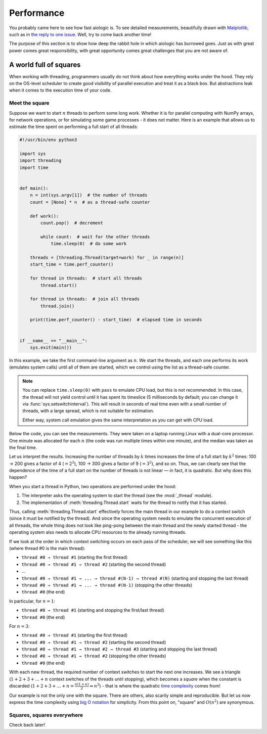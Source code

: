 ..
  SPDX-FileCopyrightText: 2025 Ilya Egorov <0x42005e1f@gmail.com>
  SPDX-License-Identifier: CC-BY-4.0

Performance
===========

You probably came here to see how fast aiologic is. To see detailed
measurements, beautifully drawn with `Matplotlib <https://matplotlib.org/>`__,
such as in `the reply to one issue <https://github.com/x42005e1f/aiologic/
issues/7#issuecomment-3067270072>`__. Well, try to come back another time!

The purpose of this section is to show how deep the rabbit hole in which
aiologic has burrowed goes. Just as with great power comes great
responsibility, with great opportunity comes great challenges that you are not
aware of.

A world full of squares
-----------------------

When working with threading, programmers usually do not think about how
everything works under the hood. They rely on the OS-level scheduler to create
good visibility of parallel execution and treat it as a black box. But
abstractions leak when it comes to the execution time of your code.

Meet the square
+++++++++++++++

Suppose we want to start :math:`n` threads to perform some long work. Whether
it is for parallel computing with NumPy arrays, for network operations, or for
simulating some game processes - it does not matter. Here is an example that
allows us to estimate the time spent on performing a full start of all threads:

.. code:: python

    #!/usr/bin/env python3

    import sys
    import threading
    import time


    def main():
        n = int(sys.argv[1])  # the number of threads
        count = [None] * n  # as a thread-safe counter

        def work():
            count.pop()  # decrement

            while count:  # wait for the other threads
                time.sleep(0)  # do some work

        threads = [threading.Thread(target=work) for _ in range(n)]
        start_time = time.perf_counter()

        for thread in threads:  # start all threads
            thread.start()

        for thread in threads:  # join all threads
            thread.join()

        print(time.perf_counter() - start_time)  # elapsed time in seconds


    if __name__ == "__main__":
        sys.exit(main())

.. tab:: CPython

  .. table::
    :class: widetable

    +-------------+------------------------+--------------------+
    | n (threads) | elapsed time (seconds) |       factor       |
    +=============+========================+====================+
    |     100     |   00.128054202999920   | 01.000000000000000 |
    +-------------+------------------------+--------------------+
    |     200     |   00.523237066998263   | 04.086059299424878 |
    +-------------+------------------------+--------------------+
    |     300     |   01.185488475995953   | 09.257708440828740 |
    +-------------+------------------------+--------------------+
    |     400     |   02.170950671992614   | 16.953373033714293 |
    +-------------+------------------------+--------------------+
    |     500     |   03.374565812002402   | 26.352636094299218 |
    +-------------+------------------------+--------------------+
    |     600     |   04.908995083998889   | 38.335290595670400 |
    +-------------+------------------------+--------------------+
    |     700     |   06.699139770003967   | 52.314876146690560 |
    +-------------+------------------------+--------------------+
    |     800     |   08.542142848004005   | 66.707243088376910 |
    +-------------+------------------------+--------------------+
    |     900     |   10.993017560002045   | 85.846597007120040 |
    +-------------+------------------------+--------------------+

.. tab:: PyPy

  .. table::
    :class: widetable

    +-------------+------------------------+--------------------+
    | n (threads) | elapsed time (seconds) |       factor       |
    +=============+========================+====================+
    |     100     |   00.636086261991295   | 01.000000000000000 |
    +-------------+------------------------+--------------------+
    |     200     |   02.507049866995658   | 03.941367730765371 |
    +-------------+------------------------+--------------------+
    |     300     |   05.806155779995606   | 09.127937713698122 |
    +-------------+------------------------+--------------------+
    |     400     |   10.474476018003770   | 16.467068452654484 |
    +-------------+------------------------+--------------------+
    |     500     |   16.528380447998643   | 25.984495241660852 |
    +-------------+------------------------+--------------------+
    |     600     |   23.248486744996626   | 36.549267189352980 |
    +-------------+------------------------+--------------------+
    |     700     |   33.561982030005310   | 52.763255607719150 |
    +-------------+------------------------+--------------------+
    |     800     |   41.350978271002530   | 65.008444203073240 |
    +-------------+------------------------+--------------------+
    |     900     |   53.098309983994110   | 83.476586678303040 |
    +-------------+------------------------+--------------------+

In this example, we take the first command-line argument as :math:`n`. We start
the threads, and each one performs its work (emulates system calls) until all
of them are started, which we control using the list as a thread-safe counter.

.. note::

    You can replace ``time.sleep(0)`` with ``pass`` to emulate CPU load, but
    this is not recommended. In this case, the thread will not yield control
    until it has spent its timeslice (5 milliseconds by default; you can change
    it via :func:`sys.setswitchinterval`). This will result in seconds of real
    time even with a small number of threads, with a large spread, which is not
    suitable for estimation.

    Either way, system call emulation gives the same interpretation as you can
    get with CPU load.

Below the code, you can see the measurements. They were taken on a laptop
running Linux with a dual-core processor. One minute was allocated for each
:math:`n` (the code was run multiple times within one minute), and the median
was taken as the final time.

Let us interpret the results. Increasing the number of threads by :math:`k`
times increases the time of a full start by :math:`k^2` times: 100 → 200 gives
a factor of 4 (:math:`=2^2`), 100 → 300 gives a factor of 9 (:math:`=3^2`), and
so on. Thus, we can clearly see that the dependence of the time of a full start
on the number of threads is not linear — in fact, it is quadratic. But why does
this happen?

When you start a thread in Python, two operations are performed under the hood:

1. The interpreter asks the operating system to start the thread (see the
   :mod:`_thread` module).
2. The implementation of :meth:`threading.Thread.start` waits for the thread to
   notify that it has started.

Thus, calling :meth:`threading.Thread.start` effectively forces the main thread
in our example to do a context switch (since it must be notified by the
thread). And since the operating system needs to emulate the concurrent
execution of all threads, the whole thing does not look like ping-pong between
the main thread and the newly started thread - the operating system also needs
to allocate CPU resources to the already running threads.

If we look at the order in which context switching occurs on each pass of the
scheduler, we will see something like this (where thread #0 is the main
thread):

* ``thread #0 → thread #1`` (starting the first thread)
* ``thread #0 → thread #1 → thread #2`` (starting the second thread)
* ...
* ``thread #0 → thread #1 → ... → thread #(N-1) → thread #(N)`` (starting and
  stopping the last thread)
* ``thread #0 → thread #1 → ... → thread #(N-1)`` (stopping the other threads)
* ``thread #0`` (the end)

In particular, for :math:`n=1`:

* ``thread #0 → thread #1`` (starting and stopping the first/last thread)
* ``thread #0`` (the end)

For :math:`n=3`:

* ``thread #0 → thread #1`` (starting the first thread)
* ``thread #0 → thread #1 → thread #2`` (starting the second thread)
* ``thread #0 → thread #1 → thread #2 → thread #3``  (starting and stopping the
  last thread)
* ``thread #0 → thread #1 → thread #2`` (stopping the other threads)
* ``thread #0`` (the end)

With each new thread, the required number of context switches to start the next
one increases. We see a triangle (:math:`1+2+3+…+n` context switches of the
threads until stopping), which becomes a *square* when the constant is
discarded (:math:`1+2+3+…+n=\frac{n(1+n)}{2}⇒n^2`) - that is where the
quadratic `time complexity <https://en.wikipedia.org/wiki/Time_complexity>`__
comes from!

Our example is not the only one with the square. There are others, also scarily
simple and reproducible. But let us now express the time complexity using `big
O notation <https://en.wikipedia.org/wiki/Big_O_notation>`__ for simplicity.
From this point on, "square" and :math:`O(n^2)` are synonymous.

Squares, squares everywhere
+++++++++++++++++++++++++++

Check back later!
